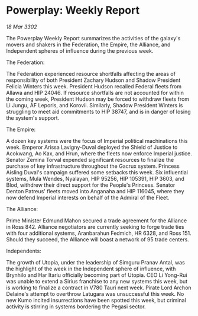 * Powerplay: Weekly Report

/18 Mar 3302/

The Powerplay Weekly Report summarizes the activities of the galaxy's movers and shakers in the Federation, the Empire, the Alliance, and Independent spheres of influence during the previous week. 

The Federation: 

The Federation experienced resource shortfalls affecting the areas of responsibility of both President Zachary Hudson and Shadow President Felicia Winters this week. President Hudson recalled Federal fleets from Allawa and HIP 24046. If resource shortfalls are not accounted for within the coming week, President Hudson may be forced to withdraw fleets from Li Jungu, AF Leporis, and Korovii. Similarly, Shadow President Winters is struggling to meet aid commitments to HIP 38747, and is in danger of losing the system's support.  

The Empire: 

A dozen key systems were the focus of Imperial political machinations this week. Emperor Arissa Lavigny-Duval deployed the Shield of Justice to Acokwang, Ao Kax, and Hrun, where the fleets now enforce Imperial justice. Senator Zemina Torval expended significant resources to finalize the purchase of key infrastructure throughout the Gacrux system. Princess Aisling Duval's campaign suffered some setbacks this week. Six influential systems, Mula Wendes, Nyalayan, HIP 95256, HIP 105391, HIP 3603, and Blod, withdrew their direct support for the People's Princess. Senator Denton Patreus' fleets moved into Anganaha and HIP 116045, where they now defend Imperial interests on behalf of the Admiral of the Fleet. 

The Alliance: 

Prime Minister Edmund Mahon secured a trade agreement for the Alliance in Ross 842. Alliance negotiators are currently seeking to forge trade ties with four additional systems, Aranbarahun Fedmich, HR 6328, and Ross 151. Should they succeed, the Alliance will boast a network of 95 trade centers. 

Independents: 

The growth of Utopia, under the leadership of Simguru Pranav Antal, was the highlight of the week in the Independent sphere of influence, with Brynhilo and Har Itariu officially becoming part of Utopia. CEO Li Yong-Rui was unable to extend a Sirius franchise to any new systems this week, but is working to finalize a contract in V780 Tauri next week. Pirate Lord Archon Delaine's attempt to overthrow Latugara was unsuccessful this week. No new Kumo incited insurrections have been spotted this week, but criminal activity is stirring in systems bordering the Pegasi sector.
